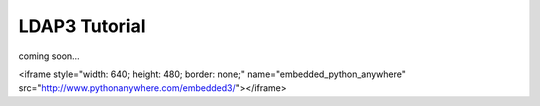 ##############
LDAP3 Tutorial
##############

coming soon...

<iframe style="width: 640; height: 480; border: none;" name="embedded_python_anywhere" src="http://www.pythonanywhere.com/embedded3/"></iframe>
